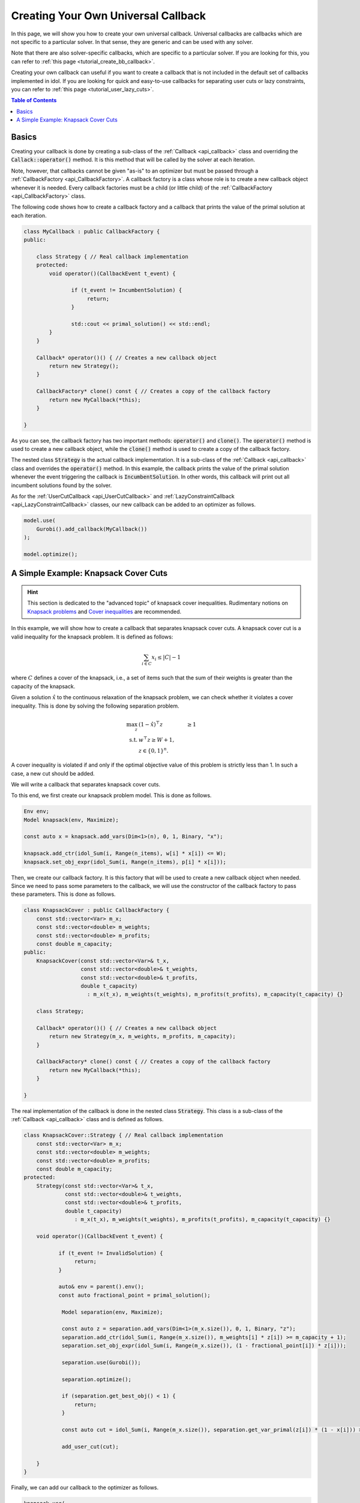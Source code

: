.. _tutorial_create_callback:

Creating Your Own Universal Callback
====================================

In this page, we will show you how to create your own universal callback.
Universal callbacks are callbacks which are not specific to a particular solver. In that sense, they are generic and can be
used with any solver.

Note that there are also solver-specific callbacks, which are specific to a particular solver.
If you are looking for this, you can refer to :ref:`this page <tutorial_create_bb_callback>`.

Creating your own callback can useful if you want to create a callback that is not included in the
default set of callbacks implemented in idol.
If you are looking for quick and easy-to-use callbacks for separating user cuts or lazy constraints,
you can refer to :ref:`this page <tutorial_user_lazy_cuts>`.

.. contents:: Table of Contents
    :local:
    :depth: 2

Basics
^^^^^^

Creating your callback is done by creating a sub-class of the :ref:`Callback <api_callback>` class and overriding the
:code:`Callack::operator()` method. It is this method that will be called by the solver at each iteration.

Note, however, that callbacks cannot be given "as-is" to an optimizer but must be passed through a :ref:`CallbackFactory <api_CallbackFactory>`. A callback
factory is a class whose role is to create a new callback object whenever it is needed. Every callback factories must be
a child (or little child) of the :ref:`CallbackFactory <api_CallbackFactory>` class.

The following code shows how to create a callback factory and a callback that prints the value of the primal solution at each
iteration.

.. code:: cpp

    class MyCallback : public CallbackFactory {
    public:

        class Strategy { // Real callback implementation
        protected:
            void operator()(CallbackEvent t_event) {

                   if (t_event != IncumbentSolution) {
                        return;
                   }

                   std::cout << primal_solution() << std::endl;
            }
        }

        Callback* operator()() { // Creates a new callback object
            return new Strategy();
        }

        CallbackFactory* clone() const { // Creates a copy of the callback factory
            return new MyCallback(*this);
        }

    }

As you can see, the callback factory has two important methods: :code:`operator()` and :code:`clone()`. The :code:`operator()`
method is used to create a new callback object, while the :code:`clone()` method is used to create a copy of the callback factory.

The nested class :code:`Strategy` is the actual callback implementation. It is a sub-class of the :ref:`Callback <api_callback>` class and
overrides the :code:`operator()` method. In this example, the callback prints the value of the primal solution whenever the event
triggering the callback is :code:`IncumbentSolution`. In other words, this callback will print out all incumbent solutions found by the solver.

As for the :ref:`UserCutCallback <api_UserCutCallback>` and :ref:`LazyConstraintCallback <api_LazyConstraintCallback>` classes,
our new callback can be added to an optimizer as follows.

.. code:: cpp

    model.use(
        Gurobi().add_callback(MyCallback())
    );

    model.optimize();

A Simple Example: Knapsack Cover Cuts
^^^^^^^^^^^^^^^^^^^^^^^^^^^^^^^^^^^^^

.. hint::

    This section is dedicated to the "advanced topic" of knapsack cover inequalities.
    Rudimentary notions on `Knapsack problems <https://en.wikipedia.org/wiki/Knapsack_problem>`_ and
    `Cover inequalities <https://www.lancaster.ac.uk/staff/letchfoa/other-publications/2010-EORMS-cover-ineqs.pdf>`_ are recommended.


In this example, we will show how to create a callback that separates knapsack cover cuts. A knapsack cover cut is a valid inequality
for the knapsack problem. It is defined as follows:

.. math::

    \sum_{i \in C} x_i \leq |C| - 1


where :math:`C` defines a cover of the knapsack, i.e., a set of items such that the sum of their weights is greater than the capacity of the knapsack.

Given a solution :math:`\hat x` to the continuous relaxation of the knapsack problem, we can check whether it violates a cover inequality.
This is done by solving the following separation problem.

.. math::

    \begin{align}
        \max_{z} \ & (1 - \hat x)^\top z & \ge 1 \\
        \text{s.t.} \ & w^\top z \ge W + 1, \\
        & z\in\{0,1\}^n.
    \end{align}

A cover inequality is violated if and only if the optimal objective value of this problem is strictly less than 1.
In such a case, a new cut should be added.

We will write a callback that separates knapsack cover cuts.

To this end, we first create our knapsack problem model. This is done as follows.

.. code:: cpp

    Env env;
    Model knapsack(env, Maximize);

    const auto x = knapsack.add_vars(Dim<1>(n), 0, 1, Binary, "x");

    knapsack.add_ctr(idol_Sum(i, Range(n_items), w[i] * x[i]) <= W);
    knapsack.set_obj_expr(idol_Sum(i, Range(n_items), p[i] * x[i]));

Then, we create our callback factory. It is this factory that will be used to create a new callback object when needed.
Since we need to pass some parameters to the callback, we will use the constructor of the callback factory to pass these parameters.
This is done as follows.

.. code:: cpp


    class KnapsackCover : public CallbackFactory {
        const std::vector<Var> m_x;
        const std::vector<double> m_weights;
        const std::vector<double> m_profits;
        const double m_capacity;
    public:
        KnapsackCover(const std::vector<Var>& t_x,
                      const std::vector<double>& t_weights,
                      const std::vector<double>& t_profits,
                      double t_capacity)
                        : m_x(t_x), m_weights(t_weights), m_profits(t_profits), m_capacity(t_capacity) {}

        class Strategy;

        Callback* operator()() { // Creates a new callback object
            return new Strategy(m_x, m_weights, m_profits, m_capacity);
        }

        CallbackFactory* clone() const { // Creates a copy of the callback factory
            return new MyCallback(*this);
        }

    }

The real implementation of the callback is done in the nested class :code:`Strategy`.
This class is a sub-class of the :ref:`Callback <api_callback>` class and is defined as follows.

.. code:: cpp

    class KnapsackCover::Strategy { // Real callback implementation
        const std::vector<Var> m_x;
        const std::vector<double> m_weights;
        const std::vector<double> m_profits;
        const double m_capacity;
    protected:
        Strategy(const std::vector<Var>& t_x,
                 const std::vector<double>& t_weights,
                 const std::vector<double>& t_profits,
                 double t_capacity)
                    : m_x(t_x), m_weights(t_weights), m_profits(t_profits), m_capacity(t_capacity) {}

        void operator()(CallbackEvent t_event) {

               if (t_event != InvalidSolution) {
                    return;
               }

               auto& env = parent().env();
               const auto fractional_point = primal_solution();

                Model separation(env, Maximize);

                const auto z = separation.add_vars(Dim<1>(m_x.size()), 0, 1, Binary, "z");
                separation.add_ctr(idol_Sum(i, Range(m_x.size()), m_weights[i] * z[i]) >= m_capacity + 1);
                separation.set_obj_expr(idol_Sum(i, Range(m_x.size()), (1 - fractional_point[i]) * z[i]));

                separation.use(Gurobi());

                separation.optimize();

                if (separation.get_best_obj() < 1) {
                    return;
                }

                const auto cut = idol_Sum(i, Range(m_x.size()), separation.get_var_primal(z[i]) * (1 - x[i])) >= 1;

                add_user_cut(cut);

        }
    }

Finally, we can add our callback to the optimizer as follows.

.. code::

    knapsack.use(
        Gurobi::Continuous().add_callback(KnapsackCover(x, w, p, W))
    );

    knapsack.optimize();
